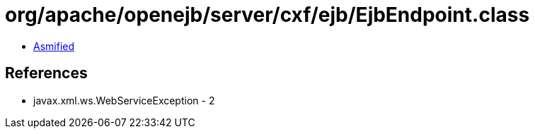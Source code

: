 = org/apache/openejb/server/cxf/ejb/EjbEndpoint.class

 - link:EjbEndpoint-asmified.java[Asmified]

== References

 - javax.xml.ws.WebServiceException - 2
